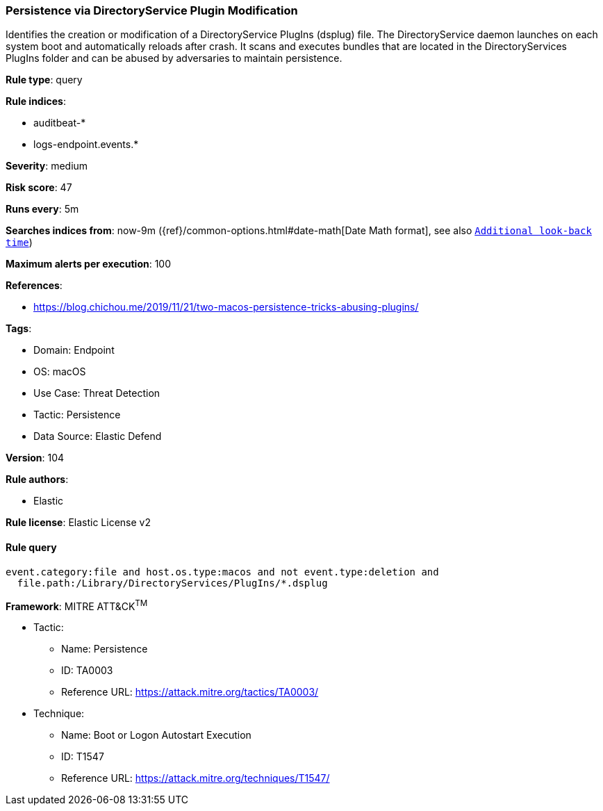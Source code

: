 [[prebuilt-rule-8-9-5-persistence-via-directoryservice-plugin-modification]]
=== Persistence via DirectoryService Plugin Modification

Identifies the creation or modification of a DirectoryService PlugIns (dsplug) file. The DirectoryService daemon launches on each system boot and automatically reloads after crash. It scans and executes bundles that are located in the DirectoryServices PlugIns folder and can be abused by adversaries to maintain persistence.

*Rule type*: query

*Rule indices*: 

* auditbeat-*
* logs-endpoint.events.*

*Severity*: medium

*Risk score*: 47

*Runs every*: 5m

*Searches indices from*: now-9m ({ref}/common-options.html#date-math[Date Math format], see also <<rule-schedule, `Additional look-back time`>>)

*Maximum alerts per execution*: 100

*References*: 

* https://blog.chichou.me/2019/11/21/two-macos-persistence-tricks-abusing-plugins/

*Tags*: 

* Domain: Endpoint
* OS: macOS
* Use Case: Threat Detection
* Tactic: Persistence
* Data Source: Elastic Defend

*Version*: 104

*Rule authors*: 

* Elastic

*Rule license*: Elastic License v2


==== Rule query


[source, js]
----------------------------------
event.category:file and host.os.type:macos and not event.type:deletion and
  file.path:/Library/DirectoryServices/PlugIns/*.dsplug

----------------------------------

*Framework*: MITRE ATT&CK^TM^

* Tactic:
** Name: Persistence
** ID: TA0003
** Reference URL: https://attack.mitre.org/tactics/TA0003/
* Technique:
** Name: Boot or Logon Autostart Execution
** ID: T1547
** Reference URL: https://attack.mitre.org/techniques/T1547/
